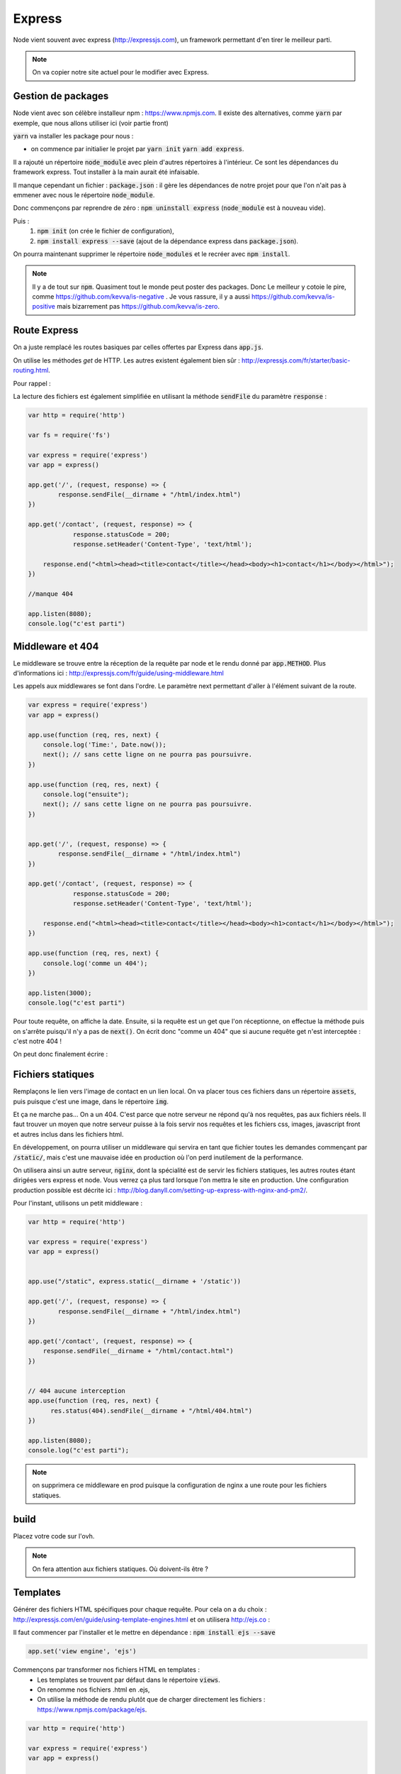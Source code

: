 *******
Express
*******

Node vient souvent avec express (http://expressjs.com), un framework permettant d'en tirer le meilleur parti.

.. note:: On va copier notre site actuel pour le modifier avec Express.

Gestion de packages
===================

Node vient avec son célèbre installeur npm : https://www.npmjs.com. Il existe des alternatives, comme  :code:`yarn` par exemple, que nous allons utiliser ici (voir partie front)
 
.. todo:: faire une référence avec la patie front

 
:code:`yarn` va installer les package pour nous : 

* on commence par initialier le projet par :code:`yarn init` :code:`yarn add express`.

Il a rajouté un répertoire :code:`node_module` avec plein d'autres répertoires à l'intérieur. Ce sont les dépendances du framework express. Tout installer à la main aurait été infaisable. 

Il manque cependant un fichier : :code:`package.json` : il gère les dépendances de notre projet pour que l'on n'ait pas à emmener avec nous le répertoire :code:`node_module`.

Donc commençons par reprendre de zéro : :code:`npm uninstall express` (:code:`node_module` est à nouveau vide).

Puis : 
    #. :code:`npm init` (on crée le fichier de configuration),
    #. :code:`npm install express --save` (ajout de la dépendance express dans :code:`package.json`).
    

On pourra maintenant supprimer le répertoire :code:`node_modules` et le recréer avec :code:`npm install`.


.. note:: 
    Il y a de tout sur :code:`npm`. Quasiment tout le monde peut poster des packages. Donc Le meilleur y cotoie le pire, comme https://github.com/kevva/is-negative . Je vous rassure, il y a aussi https://github.com/kevva/is-positive mais bizarrement pas https://github.com/kevva/is-zero.
    
    

Route Express
=============

On a juste remplacé les routes basiques par celles offertes par Express dans :code:`app.js`.

On utilise les méthodes *get* de HTTP. Les autres existent également bien sûr : http://expressjs.com/fr/starter/basic-routing.html.


.. code-block:: javascript 
    :caption: app.js

    const http = require('http') 

    var fs = require('fs')

    var express = require('express')
    var app = express()

    app.get('/', (request, response) => {
	    response.statusCode = 200;
	    response.setHeader('Content-Type', 'text/html');
        fs.createReadStream(__dirname + "/html/index.html", "utf8").pipe(response)    
    })

    app.get('/contact', (request, response) => {
    	response.statusCode = 200;
		response.setHeader('Content-Type', 'text/html');        
        
    response.end("<html><head><title>contact</title></head><body><h1>contact</h1></body></html>");
		
    })

    //manque 404

    app.listen(3000);
    console.log("c'est parti")

Pour rappel : 


.. code-block:: html
    :caption: index.html
    
    <!doctype html>
    <html>
        <head>
            <title>Maison page</title>
            <meta charset="utf-8" />

            <link href="https://fonts.googleapis.com/css?family=Indie+Flower" rel="stylesheet">


            <style>
                html, body {
                    margin:0;
                    padding:0;

                    background: skyblue;
                    color: #FFFFFF;
                    font-size: 2em;
                    text-align: center;

                }
                p {
                   font-family: 'Indie Flower', cursive;
                }
            </style>
        </head>
        <body>
            <h1>Enfin du web !</h1>
            <p>Et on aime ça.</p>
        </body>
    </html>
    
    
La lecture des fichiers est également simplifiée en utilisant la méthode :code:`sendFile` du paramètre :code:`response` :


.. code-block:: javascript 


    var http = require('http') 

    var fs = require('fs')

    var express = require('express')
    var app = express()

    app.get('/', (request, response) => {
            response.sendFile(__dirname + "/html/index.html")
    })

    app.get('/contact', (request, response) => {
        	response.statusCode = 200;
    		response.setHeader('Content-Type', 'text/html');        
        
        response.end("<html><head><title>contact</title></head><body><h1>contact</h1></body></html>");
    })

    //manque 404

    app.listen(8080);
    console.log("c'est parti")


Middleware et 404
=================

Le middleware se trouve entre la réception de la requête par node et le rendu donné par :code:`app.METHOD`. Plus d'informations ici : http://expressjs.com/fr/guide/using-middleware.html 

Les appels aux middlewares se font dans l'ordre. Le paramètre next permettant d'aller à l'élément suivant de la route.


.. code-block:: javascript 

    var express = require('express')
    var app = express()

    app.use(function (req, res, next) {
        console.log('Time:', Date.now());
        next(); // sans cette ligne on ne pourra pas poursuivre.
    })

    app.use(function (req, res, next) {
        console.log("ensuite");
        next(); // sans cette ligne on ne pourra pas poursuivre.
    })


    app.get('/', (request, response) => {
            response.sendFile(__dirname + "/html/index.html")
    })

    app.get('/contact', (request, response) => {
        	response.statusCode = 200;
    		response.setHeader('Content-Type', 'text/html');        
        
        response.end("<html><head><title>contact</title></head><body><h1>contact</h1></body></html>");
    })

    app.use(function (req, res, next) {
        console.log('comme un 404');
    })

    app.listen(3000);
    console.log("c'est parti")


Pour toute requête, on affiche la date. Ensuite, si la requête est un get que l'on réceptionne, on effectue la méthode puis on s'arrête puisqu'il n'y a pas de :code:`next()`. On écrit donc "comme un 404" que si aucune requête get n'est interceptée : c'est notre 404 !

On peut donc finalement écrire : 

.. code-block:: javascript
    :caption: app.js

    var http = require('http') 

    var express = require('express')
    var app = express()

    app.get('/', (request, response) => {
            response.sendFile(__dirname + "/html/index.html")
    })

    app.get('/contact', (request, response) => {
        response.sendFile(__dirname + "/html/contact.html")
    })


    // 404 aucune interception
    app.use(function (req, res, next) {
          res.status(404).sendFile(__dirname + "/html/404.html")
    })
 
    app.listen(8080);
    console.log("c'est parti")


.. code-block:: html
    :caption: contact.html
    
    <html>
        <head>
            <meta charset="utf-8" />
            <title>Contact</title>

            <style>
                html, body {
                    margin:0;
                    padding:0;

                    background: skyblue;
                    color: #FFFFFF;
                    font-size: 2em;
                    text-align: center;
                }

                img {
                    display: block;
                    width: 452px;
                    height: 600px;
                    margin: auto;
                }
            </style>
        </head>
        <body>
            <h1>Contact</h1>

            <img src="https://www.mauvais-genres.com/6047/full-contact-affiche-40x60-fr-90-jean-claude-van-damne-movie-poster-.jpg" />
        </body>
    </html>
    
.. code-block:: html
    :caption: 404.html
    
    <html>
        <head>
            <meta charset="utf-8" />
            <title>404</title>

            <style>
                html, body {
                    margin:0;
                    padding:0;

                    background: skyblue;
                    color: #FFFFFF;
                    font-size: 2em;
                    text-align: center;
                }

                img {
                    display: block;
                    width: 580px;
                    height: 419px;
                    margin: auto;
                }
            </style>
        </head>
        <body>
            <h1>Oooops !</h1>
            <img src="https://upload.wikimedia.org/wikipedia/commons/thumb/6/66/Peugeot404-berline.jpg/1200px-Peugeot404-berline.jpg" />


        </body>
    </html>

Fichiers statiques
==================

Remplaçons le lien vers l'image de contact en un lien local. On va placer tous ces fichiers dans un répertoire :code:`assets`, puis puisque c'est une image, dans le répertoire :code:`img`.

Et ça ne marche pas... On a un 404. C'est parce que notre serveur ne répond qu'à nos requêtes, pas aux fichiers réels. Il faut trouver un moyen que notre serveur puisse à la fois servir nos requêtes et les fichiers css, images, javascript front et autres inclus dans les fichiers html.

En développement, on pourra utiliser un middleware qui servira en tant que fichier toutes les demandes commençant par :code:`/static/`, mais c'est une mauvaise idée en production où l'on perd inutilement de la performance. 


On utilisera ainsi un autre serveur, :code:`nginx`, dont la spécialité est de servir les fichiers statiques, les autres routes étant dirigées vers express et node. Vous verrez ça plus tard lorsque l'on mettra le site en production. Une configuration production possible est décrite ici : http://blog.danyll.com/setting-up-express-with-nginx-and-pm2/.

Pour l'instant, utilisons un petit middleware : 


.. code-block:: javascript

    var http = require('http') 

    var express = require('express')
    var app = express()


    app.use("/static", express.static(__dirname + '/static'))

    app.get('/', (request, response) => {
            response.sendFile(__dirname + "/html/index.html")
    })

    app.get('/contact', (request, response) => {
        response.sendFile(__dirname + "/html/contact.html")
    })


    // 404 aucune interception
    app.use(function (req, res, next) {
          res.status(404).sendFile(__dirname + "/html/404.html")
    })

    app.listen(8080);
    console.log("c'est parti");


.. note:: on supprimera ce middleware en prod puisque la configuration de nginx a une route pour les fichiers statiques.

build
=====

Placez votre code sur l'ovh.

.. note:: On fera attention aux fichiers statiques. Où doivent-ils être ?

Templates
=========

Générer des fichiers HTML spécifiques pour chaque requête. Pour cela on a du choix : http://expressjs.com/en/guide/using-template-engines.html et on utilisera http://ejs.co :

Il faut commencer par l'installer et le mettre en dépendance : :code:`npm install ejs --save` 

.. code-block:: javascript

    app.set('view engine', 'ejs')


Commençons par transformer nos fichiers HTML en templates :
    * Les templates se trouvent par défaut dans le répertoire :code:`views`.
    * On renomme nos fichiers .html en .ejs,
    * On utilise la méthode de rendu plutôt que de charger directement les fichiers : https://www.npmjs.com/package/ejs.

.. code-block:: javascript

    var http = require('http') 

    var express = require('express')
    var app = express()
	
	app.set('view engine', 'ejs')

    app.use("/static", express.static(__dirname + '/static'))

	app.get('/', (request, response) => {
	        response.render("index")
	})

	app.get('/contact', (request, response) => {
	    response.render("contact")
	})

    app.use(function (req, res, next) {
        res.status(404).render("404")
    })

    app.listen(3000);
    console.log("c'est parti")



Ajoutons maintenant un élément qui va être sur toutes les pages :
    * On crée une navbar toute simple, que l'on place dans un sous-répertoire de :code:`views`,  :code:`partials`,
    * On l'inclut dans nos templates en ajoutant dans notre fichier ejs la ligne :code:`<% include partials/navbar.ejs %>` Ici, cela pourra être la première ligne du body. 


.. code-block:: html
    :caption: navbar.ejs

	<style>
	    nav > ul {
	        font-size: .5em;
	        text-align: left;
	    }
		nav > ul > li {
			display: inline;
		
		}
	</style>

	<nav>
	  <ul>
	  	<li><a href="/">Maison</a></li>
	    <li><a href="/contact">contact</a></li>
	  </ul>
	</nav>

.. Passage de paramètres

.. =====================
 
.. .. todo:: cours prochain.
 

 